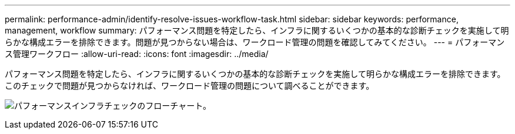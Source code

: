 ---
permalink: performance-admin/identify-resolve-issues-workflow-task.html 
sidebar: sidebar 
keywords: performance, management, workflow 
summary: パフォーマンス問題を特定したら、インフラに関するいくつかの基本的な診断チェックを実施して明らかな構成エラーを排除できます。問題が見つからない場合は、ワークロード管理の問題を確認してみてください。 
---
= パフォーマンス管理ワークフロー
:allow-uri-read: 
:icons: font
:imagesdir: ../media/


[role="lead"]
パフォーマンス問題を特定したら、インフラに関するいくつかの基本的な診断チェックを実施して明らかな構成エラーを排除できます。このチェックで問題が見つからなければ、ワークロード管理の問題について調べることができます。

image:performance-management-workflow.gif["パフォーマンスインフラチェックのフローチャート。"]

